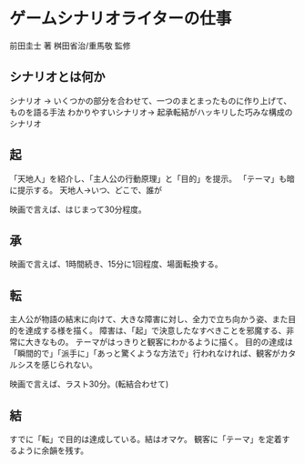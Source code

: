 * ゲームシナリオライターの仕事
前田圭士 著
桝田省治/重馬敬 監修
** シナリオとは何か
シナリオ -> いくつかの部分を合わせて、一つのまとまったものに作り上げて、ものを語る手法
わかりやすいシナリオ-> 起承転結がハッキリした巧みな構成のシナリオ

** 起
「天地人」を紹介し、「主人公の行動原理」と「目的」を提示。
「テーマ」も暗に提示する。
天地人->いつ、どこで、誰が


映画で言えば、はじまって30分程度。
** 承

映画で言えば、1時間続き、15分に1回程度、場面転換する。
** 転
主人公が物語の結末に向けて、大きな障害に対し、全力で立ち向かう姿、また目的を達成する様を描く。
障害は、「起」で決意したなすべきことを邪魔する、非常に大きなもの。
テーマがはっきりと観客にわかるように描く。
目的の達成は「瞬間的で」「派手に」「あっと驚くような方法で」行われなければ、観客がカタルシスを感じられない。

映画で言えば、ラスト30分。(転結合わせて)
** 結
すでに「転」で目的は達成している。結はオマケ。
観客に「テーマ」を定着するように余韻を残す。
